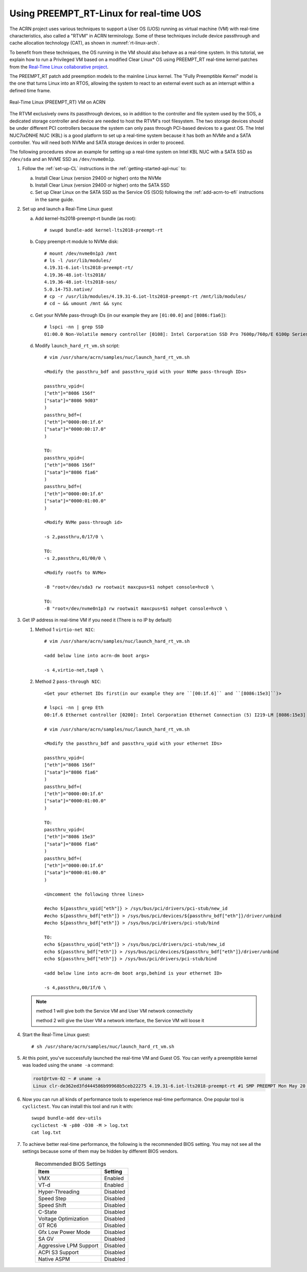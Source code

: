.. _rt_linux_setup:

Using PREEMPT_RT-Linux for real-time UOS
########################################

The ACRN project uses various techniques to support a User OS (UOS)
running as virtual machine (VM) with real-time characteristics, also
called a "RTVM" in ACRN terminology. Some of these techniques
include device passthrough and cache allocation technology (CAT), as
shown in :numref:`rt-linux-arch`.

To benefit from these techniques,
the OS running in the VM should also
behave as a real-time system. In this tutorial, we explain how to run a
Privileged VM based on a modified Clear Linux* OS using PREEMPT_RT
real-time kernel patches from the `Real-Time Linux collaborative project
<https://wiki.linuxfoundation.org/realtime/start>`_.

The PREEMPT_RT patch add preemption models to the mainline
Linux kernel. The "Fully Preemptible Kernel" model is the one that
turns Linux into an RTOS, allowing the system to react to an external
event such as an interrupt within a defined time frame.

.. figure:: images/RT-NUC-setup.png
   :align: center
   :width: 400px
   :name: rt-linux-arch

   Real-Time Linux (PREEMPT_RT) VM on ACRN

The RTVM exclusively owns its passthrough devices, so in
addition to the controller and file system used by the SOS, a dedicated
storage controller and device are needed to host the RTVM's
root filesystem. The two storage devices should be under different PCI
controllers because the system can only pass through PCI-based devices
to a guest OS. The Intel NUC7ixDNHE NUC (KBL) is a good platform to set
up a real-time system because it has both an NVMe and a SATA controller.
You will need both NVMe and SATA storage devices in order to proceed.

The following procedures show an example for setting up a real-time
system on Intel KBL NUC with a SATA SSD as ``/dev/sda`` and an NVME SSD as
``/dev/nvme0n1p``.

1. Follow the :ref:`set-up-CL` instructions in the
   :ref:`getting-started-apl-nuc` to:

   a. Install Clear Linux (version 29400 or higher) onto the NVMe
   #. Install Clear Linux (version 29400 or higher) onto the SATA SSD
   #. Set up Clear Linux on the SATA SSD as the Service OS (SOS) following
      the :ref:`add-acrn-to-efi` instructions in the same guide.

#. Set up and launch a Real-Time Linux guest

   a. Add kernel-lts2018-preempt-rt bundle (as root)::

         # swupd bundle-add kernel-lts2018-preempt-rt

   #. Copy preempt-rt module to NVMe disk::

         # mount /dev/nvme0n1p3 /mnt
         # ls -l /usr/lib/modules/
         4.19.31-6.iot-lts2018-preempt-rt/ 
         4.19.36-48.iot-lts2018/           
         4.19.36-48.iot-lts2018-sos/                    
         5.0.14-753.native/
         # cp -r /usr/lib/modules/4.19.31-6.iot-lts2018-preempt-rt /mnt/lib/modules/
         # cd ~ && umount /mnt && sync
   
   #. Get your NVMe pass-through IDs (in our example they are ``[01:00.0]`` and ``[8086:f1a6]``)::
         
         # lspci -nn | grep SSD
         01:00.0 Non-Volatile memory controller [0108]: Intel Corporation SSD Pro 7600p/760p/E 6100p Series [8086:f1a6] (rev 03)

   #. Modify ``launch_hard_rt_vm.sh`` script::
         
         # vim /usr/share/acrn/samples/nuc/launch_hard_rt_vm.sh        
      
         <Modify the passthru_bdf and passthru_vpid with your NVMe pass-through IDs>
         
         passthru_vpid=(
         ["eth"]="8086 156f"
         ["sata"]="8086 9d03"
         )
         passthru_bdf=(
         ["eth"]="0000:00:1f.6"
         ["sata"]="0000:00:17.0"
         )

         TO:
         passthru_vpid=(
         ["eth"]="8086 156f"
         ["sata"]="8086 f1a6"
         )
         passthru_bdf=(
         ["eth"]="0000:00:1f.6"
         ["sata"]="0000:01:00.0"
         )

         <Modify NVMe pass-through id>
         
         -s 2,passthru,0/17/0 \
      
         TO:
         -s 2,passthru,01/00/0 \
      
         <Modify rootfs to NVMe>
         
         -B "root=/dev/sda3 rw rootwait maxcpus=$1 nohpet console=hvc0 \
      
         TO:
         -B "root=/dev/nvme0n1p3 rw rootwait maxcpus=$1 nohpet console=hvc0 \ 

#. Get IP address in real-time VM if you need it (There is no IP by default)

   #. Method 1 ``virtio-net NIC``::

         # vim /usr/share/acrn/samples/nuc/launch_hard_rt_vm.sh
         
         <add below line into acrn-dm boot args>
         
         -s 4,virtio-net,tap0 \

   #. Method 2 ``pass-through NIC``::
         
         <Get your ethernet IDs first(in our example they are ``[00:1f.6]`` and ``[8086:15e3]``)>
         
         # lspci -nn | grep Eth
         00:1f.6 Ethernet controller [0200]: Intel Corporation Ethernet Connection (5) I219-LM [8086:15e3]

         # vim /usr/share/acrn/samples/nuc/launch_hard_rt_vm.sh

         <Modify the passthru_bdf and passthru_vpid with your ethernet IDs>
         
         passthru_vpid=(
         ["eth"]="8086 156f"
         ["sata"]="8086 f1a6"
         )
         passthru_bdf=(
         ["eth"]="0000:00:1f.6"
         ["sata"]="0000:01:00.0"
         )

         TO:
         passthru_vpid=(
         ["eth"]="8086 15e3"
         ["sata"]="8086 f1a6"
         )
         passthru_bdf=(
         ["eth"]="0000:00:1f.6"
         ["sata"]="0000:01:00.0"
         )

         <Uncomment the following three lines>
         
         #echo ${passthru_vpid["eth"]} > /sys/bus/pci/drivers/pci-stub/new_id
         #echo ${passthru_bdf["eth"]} > /sys/bus/pci/devices/${passthru_bdf["eth"]}/driver/unbind
         #echo ${passthru_bdf["eth"]} > /sys/bus/pci/drivers/pci-stub/bind

         TO:
         echo ${passthru_vpid["eth"]} > /sys/bus/pci/drivers/pci-stub/new_id
         echo ${passthru_bdf["eth"]} > /sys/bus/pci/devices/${passthru_bdf["eth"]}/driver/unbind
         echo ${passthru_bdf["eth"]} > /sys/bus/pci/drivers/pci-stub/bind

         <add below line into acrn-dm boot args,behind is your ethernet ID>
         
         -s 4,passthru,00/1f/6 \      

   .. note::
      
      method 1 will give both the Service VM and User VM network connectivity

      method 2 will give the User VM a network interface, the Service VM will loose it

#. Start the Real-Time Linux guest::

      # sh /usr/share/acrn/samples/nuc/launch_hard_rt_vm.sh

#. At this point, you've successfully launched the real-time VM and
   Guest OS.  You can verify a preemptible kernel was loaded using
   the ``uname -a`` command:

   .. code-block:: console

      root@rtvm-02 ~ # uname -a
      Linux clr-de362ed3fd444586b99968b5ceb22275 4.19.31-6.iot-lts2018-preempt-rt #1 SMP PREEMPT Mon May 20 16:00:51 UTC 2019 x86_64 GNU/Linux

#. Now you can run all kinds of performance tools to experience real-time
   performance. One popular tool is ``cyclictest``. You can install this
   tool and run it with::

      swupd bundle-add dev-utils
      cyclictest -N -p80 -D30 -M > log.txt
      cat log.txt

#. To achieve better real-time performance, the following is the recommended
   BIOS setting. You may not see all the settings because some of them may be
   hidden by different BIOS vendors.

    .. table:: Recommended BIOS Settings
      :widths: auto
      :name: BIOS Settings

      +--------------------+---------------------------------------------------+
      | Item               | Setting                                           |
      +====================+===================================================+
      | VMX                | Enabled                                           |
      +--------------------+---------------------------------------------------+
      | VT-d               | Enabled                                           |
      +--------------------+---------------------------------------------------+
      | Hyper-Threading    | Disabled                                          |
      +--------------------+---------------------------------------------------+
      | Speed Step         | Disabled                                          |
      +--------------------+---------------------------------------------------+
      | Speed Shift        | Disabled                                          |
      +--------------------+---------------------------------------------------+
      | C-State            | Disabled                                          |
      +--------------------+---------------------------------------------------+
      | Voltage            | Disabled                                          |
      | Optimization       |                                                   | 
      +--------------------+---------------------------------------------------+
      | GT RC6             | Disabled                                          |
      +--------------------+---------------------------------------------------+
      | Gfx Low Power Mode | Disabled                                          |
      +--------------------+---------------------------------------------------+
      | SA GV              | Disabled                                          |
      +--------------------+---------------------------------------------------+
      | Aggressive LPM     | Disabled                                          |
      | Support            |                                                   |
      +--------------------+---------------------------------------------------+
      | ACPI S3 Support    | Disabled                                          |
      +--------------------+---------------------------------------------------+
      | Native ASPM        | Disabled                                          |
      +--------------------+---------------------------------------------------+

